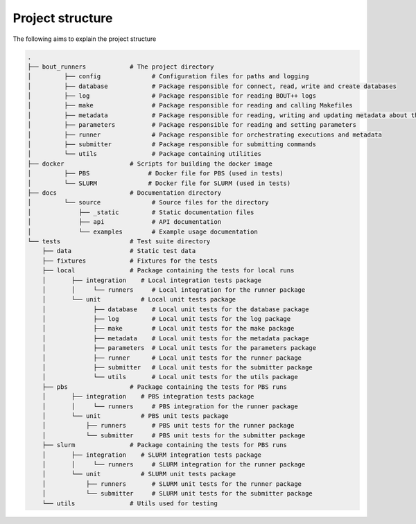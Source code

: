 Project structure
*****************

The following aims to explain the project structure

..
   Note: Built with ``tree -d``, pre-cleaned with the dangerous
   ``find . | grep -E "(__pycache__|\.pyc|\.pyo$)" | xargs rm -rf``

.. code::

   .
   ├── bout_runners            # The project directory
   │         ├── config              # Configuration files for paths and logging
   │         ├── database            # Package responsible for connect, read, write and create databases
   │         ├── log                 # Package responsible for reading BOUT++ logs
   │         ├── make                # Package responsible for reading and calling Makefiles
   │         ├── metadata            # Package responsible for reading, writing and updating metadata about the runs
   │         ├── parameters          # Package responsible for reading and setting parameters
   │         ├── runner              # Package responsible for orchestrating executions and metadata
   │         ├── submitter           # Package responsible for submitting commands
   │         └── utils               # Package containing utilities
   ├── docker                  # Scripts for building the docker image
   │         ├── PBS                # Docker file for PBS (used in tests)
   │         └── SLURM              # Docker file for SLURM (used in tests)
   ├── docs                    # Documentation directory
   │         └── source              # Source files for the directory
   │             ├── _static         # Static documentation files
   │             ├── api             # API documentation
   │             └── examples        # Example usage documentation
   └── tests                   # Test suite directory
       ├── data                # Static test data
       ├── fixtures            # Fixtures for the tests
       ├── local               # Package containing the tests for local runs
       │       ├── integration    # Local integration tests package
       │       │     └── runners     # Local integration for the runner package
       │       └── unit           # Local unit tests package
       │             ├── database    # Local unit tests for the database package
       │             ├── log         # Local unit tests for the log package
       │             ├── make        # Local unit tests for the make package
       │             ├── metadata    # Local unit tests for the metadata package
       │             ├── parameters  # Local unit tests for the parameters package
       │             ├── runner      # Local unit tests for the runner package
       │             ├── submitter   # Local unit tests for the submitter package
       │             └── utils       # Local unit tests for the utils package
       ├── pbs                 # Package containing the tests for PBS runs
       │       ├── integration    # PBS integration tests package
       │       │     └── runners     # PBS integration for the runner package
       │       └── unit           # PBS unit tests package
       │           ├── runners       # PBS unit tests for the runner package
       │           └── submitter     # PBS unit tests for the submitter package
       ├── slurm               # Package containing the tests for PBS runs
       │       ├── integration    # SLURM integration tests package
       │       │     └── runners     # SLURM integration for the runner package
       │       └── unit           # SLURM unit tests package
       │           ├── runners       # SLURM unit tests for the runner package
       │           └── submitter     # SLURM unit tests for the submitter package
       └── utils               # Utils used for testing
